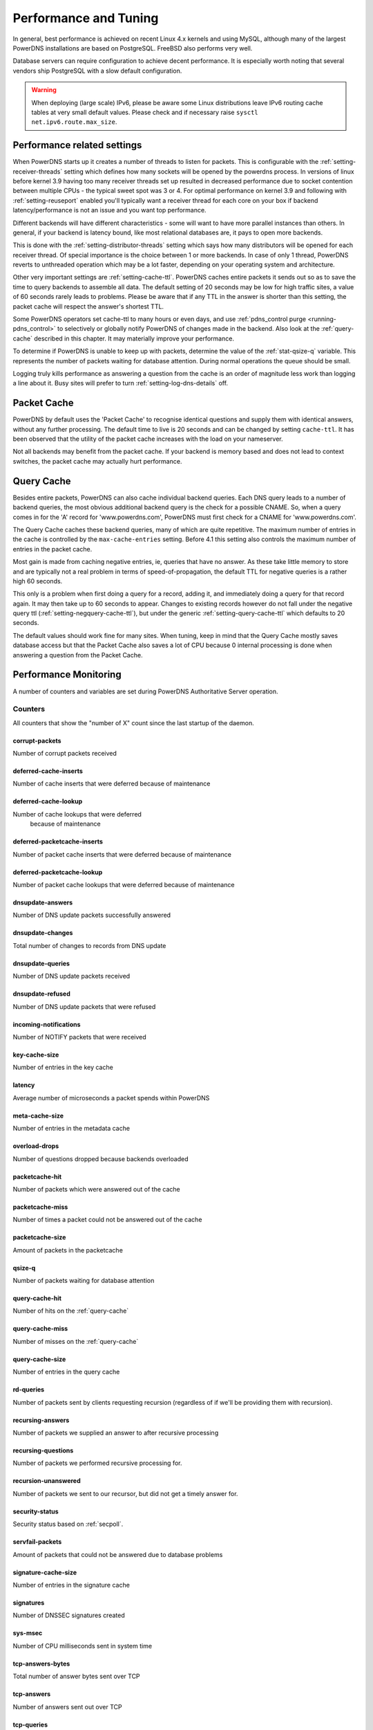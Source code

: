 Performance and Tuning
======================

In general, best performance is achieved on recent Linux 4.x kernels and
using MySQL, although many of the largest PowerDNS installations are
based on PostgreSQL. FreeBSD also performs very well.

Database servers can require configuration to achieve decent
performance. It is especially worth noting that several vendors ship
PostgreSQL with a slow default configuration.

.. warning::
  When deploying (large scale) IPv6, please be aware some
  Linux distributions leave IPv6 routing cache tables at very small
  default values. Please check and if necessary raise
  ``sysctl net.ipv6.route.max_size``.

Performance related settings
----------------------------

When PowerDNS starts up it creates a number of threads to listen for
packets. This is configurable with the
:ref:`setting-receiver-threads` setting which
defines how many sockets will be opened by the powerdns process. In
versions of linux before kernel 3.9 having too many receiver threads set
up resulted in decreased performance due to socket contention between
multiple CPUs - the typical sweet spot was 3 or 4. For optimal
performance on kernel 3.9 and following with
:ref:`setting-reuseport` enabled you'll typically want
a receiver thread for each core on your box if backend
latency/performance is not an issue and you want top performance.

Different backends will have different characteristics - some will want
to have more parallel instances than others. In general, if your backend
is latency bound, like most relational databases are, it pays to open
more backends.

This is done with the
:ref:`setting-distributor-threads` setting
which says how many distributors will be opened for each receiver
thread. Of special importance is the choice between 1 or more backends.
In case of only 1 thread, PowerDNS reverts to unthreaded operation which
may be a lot faster, depending on your operating system and
architecture.

Other very important settings are
:ref:`setting-cache-ttl`. PowerDNS caches entire
packets it sends out so as to save the time to query backends to
assemble all data. The default setting of 20 seconds may be low for high
traffic sites, a value of 60 seconds rarely leads to problems. Please be
aware that if any TTL in the answer is shorter than this setting, the
packet cache will respect the answer's shortest TTL.

Some PowerDNS operators set cache-ttl to many hours or even days, and
use :ref:`pdns_control purge <running-pdns_control>`  to
selectively or globally notify PowerDNS of changes made in the backend.
Also look at the :ref:`query-cache` described in this
chapter. It may materially improve your performance.

To determine if PowerDNS is unable to keep up with packets, determine
the value of the :ref:`stat-qsize-q` variable. This represents the number of
packets waiting for database attention. During normal operations the
queue should be small.

Logging truly kills performance as answering a question from the cache
is an order of magnitude less work than logging a line about it. Busy
sites will prefer to turn :ref:`setting-log-dns-details` off.

.. _packet-cache:

Packet Cache
------------

PowerDNS by default uses the 'Packet Cache' to recognise identical
questions and supply them with identical answers, without any further
processing. The default time to live is 20 seconds and can be changed by
setting ``cache-ttl``. It has been observed that the utility of the
packet cache increases with the load on your nameserver.

Not all backends may benefit from the packet cache. If your backend is
memory based and does not lead to context switches, the packet cache may
actually hurt performance.

.. versionchanged:: 4.1.0
  The maximum size of the packet cache is controlled by the
  :ref:`setting-max-packet-cache-entries` entries. Before that both the
  query cache and the packet cache used the :ref:`setting-max-cache-entries` setting.

.. _query-cache:

Query Cache
-----------

Besides entire packets, PowerDNS can also cache individual backend
queries. Each DNS query leads to a number of backend queries, the most
obvious additional backend query is the check for a possible CNAME. So,
when a query comes in for the 'A' record for 'www.powerdns.com',
PowerDNS must first check for a CNAME for 'www.powerdns.com'.

The Query Cache caches these backend queries, many of which are quite
repetitive. The maximum number of entries in the cache is controlled by
the ``max-cache-entries`` setting. Before 4.1 this setting also controls
the maximum number of entries in the packet cache.

Most gain is made from caching negative entries, ie, queries that have
no answer. As these take little memory to store and are typically not a
real problem in terms of speed-of-propagation, the default TTL for
negative queries is a rather high 60 seconds.

This only is a problem when first doing a query for a record, adding it,
and immediately doing a query for that record again. It may then take up
to 60 seconds to appear. Changes to existing records however do not fall
under the negative query ttl
(:ref:`setting-negquery-cache-ttl`), but under
the generic :ref:`setting-query-cache-ttl` which
defaults to 20 seconds.

The default values should work fine for many sites. When tuning, keep in
mind that the Query Cache mostly saves database access but that the
Packet Cache also saves a lot of CPU because 0 internal processing is
done when answering a question from the Packet Cache.

Performance Monitoring
----------------------

A number of counters and variables are set during PowerDNS Authoritative
Server operation.

.. _counters:

Counters
~~~~~~~~

All counters that show the "number of X" count since the last startup of the daemon.

.. _stat-corrupt-packets:

corrupt-packets
^^^^^^^^^^^^^^^
Number of corrupt packets received

.. _stat-deferred-cache-inserts:

deferred-cache-inserts
^^^^^^^^^^^^^^^^^^^^^^
Number of cache inserts that were deferred because of maintenance

.. _stat-deferred-cache-lookup:

deferred-cache-lookup
^^^^^^^^^^^^^^^^^^^^^
Number of cache lookups that were deferred
   because of maintenance

.. _stat-deferred-packetcache-inserts:

deferred-packetcache-inserts
^^^^^^^^^^^^^^^^^^^^^^^^^^^^
Number of packet cache inserts that were deferred because of maintenance

.. _stat-deferred-packetcache-lookup:

deferred-packetcache-lookup
^^^^^^^^^^^^^^^^^^^^^^^^^^^
Number of packet cache lookups that were deferred because of maintenance

.. _stat-dnsupdate-answers:

dnsupdate-answers
^^^^^^^^^^^^^^^^^
Number of DNS update packets successfully answered

.. _stat-dnsupdate-changes:

dnsupdate-changes
^^^^^^^^^^^^^^^^^
Total number of changes to records from DNS update

.. _stat-dnsupdate-queries:

dnsupdate-queries
^^^^^^^^^^^^^^^^^
Number of DNS update packets received

.. _stat-dnsupdate-refused:

dnsupdate-refused
^^^^^^^^^^^^^^^^^
Number of DNS update packets that were refused

.. _stat-incoming-notifications:

incoming-notifications
^^^^^^^^^^^^^^^^^^^^^^
Number of NOTIFY packets that were received

.. _stat-key-cache-size:

key-cache-size
^^^^^^^^^^^^^^
Number of entries in the key cache

.. _stat-latency:

latency
^^^^^^^
Average number of microseconds a packet spends within PowerDNS

.. _stat-meta-cache-size:

meta-cache-size
^^^^^^^^^^^^^^^
Number of entries in the metadata cache

.. _stat-overload-drops:

overload-drops
^^^^^^^^^^^^^^
Number of questions dropped because backends overloaded

.. _stat-packetcache-hit:

packetcache-hit
^^^^^^^^^^^^^^^
Number of packets which were answered out of the cache

.. _stat-packetcache-miss:

packetcache-miss
^^^^^^^^^^^^^^^^
Number of times a packet could not be answered out of the cache

.. _stat-packetcache-size:

packetcache-size
^^^^^^^^^^^^^^^^
Amount of packets in the packetcache

.. _stat-qsize-q:

qsize-q
^^^^^^^
Number of packets waiting for database attention

.. _stat-query-cache-hit:

query-cache-hit
^^^^^^^^^^^^^^^
Number of hits on the :ref:`query-cache`

.. _stat-query-cache-miss:

query-cache-miss
^^^^^^^^^^^^^^^^
Number of misses on the :ref:`query-cache`

.. _stat-query-cache-size:

query-cache-size
^^^^^^^^^^^^^^^^
Number of entries in the query cache

.. _stat-rd-queries:

rd-queries
^^^^^^^^^^
Number of packets sent by clients requesting recursion (regardless of if we'll be providing them with recursion).

.. _stat-recursing-answers:

recursing-answers
^^^^^^^^^^^^^^^^^
Number of packets we supplied an answer to after recursive processing

.. _stat-recursing-questions:

recursing-questions
^^^^^^^^^^^^^^^^^^^
Number of packets we performed recursive processing for.

.. _stat-recursion-unanswered:

recursion-unanswered
^^^^^^^^^^^^^^^^^^^^
Number of packets we sent to our recursor, but did not get a timely answer for.

.. _stat-security-status:

security-status
^^^^^^^^^^^^^^^
Security status based on :ref:`secpoll`.

.. _stat-servfail-packets:

servfail-packets
^^^^^^^^^^^^^^^^
Amount of packets that could not be answered due to database problems

.. _stat-signature-cache-size:

signature-cache-size
^^^^^^^^^^^^^^^^^^^^
Number of entries in the signature cache

.. _stat-signatures:

signatures
^^^^^^^^^^
Number of DNSSEC signatures created

.. _stat-sys-msec:

sys-msec
^^^^^^^^
Number of CPU milliseconds sent in system time

.. _stat-tcp-answers-bytes:

tcp-answers-bytes
^^^^^^^^^^^^^^^^^
Total number of answer bytes sent over TCP

.. _stat-tcp-answers:

tcp-answers
^^^^^^^^^^^
Number of answers sent out over TCP

.. _stat-tcp-queries:

tcp-queries
^^^^^^^^^^^
Number of questions received over TCP

.. _stat-tcp4-answers-bytes:

tcp4-answers-bytes
^^^^^^^^^^^^^^^^^^
Total number of answer bytes sent over TCPv4

.. _stat-tcp4-answers:

tcp4-answers
^^^^^^^^^^^^^^^^
Number of answers sent out over TCPv4

.. _stat-tcp4-queries:

tcp4-queries
^^^^^^^^^^^^
Number of questions received over TCPv4

.. _stat-tcp6-answers-bytes:

tcp6-answers-bytes
^^^^^^^^^^^^^^^^^^
Total number of answer bytes sent over TCPv6

.. _stat-tcp6-answers:

tcp6-answers
^^^^^^^^^^^^
Number of answers sent out over TCPv6

.. _stat-tcp6-queries:

tcp6-queries
^^^^^^^^^^^^
Number of questions received over TCPv6

.. _stat-timedout-packets:

timedout-packets
^^^^^^^^^^^^^^^^
Amount of packets that were dropped because they had to wait too long internally

.. _stat-udp-answers-bytes:

udp-answers-bytes
^^^^^^^^^^^^^^^^^
Total number of answer bytes sent over UDP

.. _stat-udp-answers:

udp-answers
^^^^^^^^^^^
Number of answers sent out over UDP

.. _stat-udp-do-queries:

udp-do-queries
^^^^^^^^^^^^^^
Number of queries received with the DO (DNSSEC OK) bit set

.. _stat-udp-in-errors:

udp-in-errors
^^^^^^^^^^^^^
Number of packets, received faster than the OS could process them

.. _stat-udp-noport-errors:

udp-noport-errors
^^^^^^^^^^^^^^^^^
Number of UDP packets where an ICMP response was received that the remote port was not listening

.. _stat-udp-queries:

udp-queries
^^^^^^^^^^^
Number of questions received over UDP

.. _stat-udp-recvbuf-errors:

udp-recvbuf-errors
^^^^^^^^^^^^^^^^^^
Number of errors caused in the UDP receive
   buffer

.. _stat-udp-sndbuf-errors:

udp-sndbuf-errors
^^^^^^^^^^^^^^^^^
Number of errors caused in the UDP send buffer

.. _stat-udp4-answers-bytes:

udp4-answers-bytes
^^^^^^^^^^^^^^^^^^
Total number of answer bytes sent over UDPv4

.. _stat-udp4-answers:

udp4-answers
^^^^^^^^^^^^
Number of answers sent out over UDPv4

.. _stat-udp4-queries:

udp4-queries
^^^^^^^^^^^^
Number of questions received over UDPv4

.. _stat-udp6-answers-bytes:

udp6-answers-bytes
^^^^^^^^^^^^^^^^^^
Total number of answer bytes sent over UDPv6

.. _stat-udp6-answers:

udp6-answers
^^^^^^^^^^^
Number of answers sent out over UDPv6

.. _stat-udp6-queries:

udp6-queries
^^^^^^^^^^^^
Number of questions received over UDPv6

.. _stat-uptime:

uptime
^^^^^^
Uptime in seconds of the daemon

.. _stat-user-msec:

user-msec
^^^^^^^^^
Number of milliseconds spend in CPU 'user' time

Ring buffers
~~~~~~~~~~~~

Besides counters, PowerDNS also maintains the ringbuffers. A ringbuffer
records events, each new event gets a place in the buffer until it is
full. When full, earlier entries get overwritten, hence the name 'ring'.

By counting the entries in the buffer, statistics can be generated.
These statistics can currently only be viewed using the webserver and
are in fact not even collected without the webserver running.

The following ringbuffers are available:

-  **logmessages**: All messages logged
-  **noerror-queries**: Queries for existing records but for a type we
   don't have. Queries for, say, the AAAA record of a domain, when only
   an A is available. Queries are listed in the following format:
   name/type. So an AAAA query for pdns.powerdns.com looks like
   pdns.powerdns.com/AAAA.
-  **nxdomain-queries**: Queries for non-existing records within
   existing domains. If PowerDNS knows it is authoritative over a
   domain, and it sees a question for a record in that domain that does
   not exist, it is able to send out an authoritative 'no such domain'
   message. Indicates that hosts are trying to connect to services
   really not in your zone.
-  **udp-queries**: All UDP queries seen.
-  **remotes**: Remote server IP addresses. Number of hosts querying
   PowerDNS. Be aware that UDP is anonymous - person A can send queries
   that appear to be coming from person B.
-  **remote-corrupts**: Remotes sending corrupt packets. Hosts sending
   PowerDNS broken packets, possibly meant to disrupt service. Be aware
   that UDP is anonymous - person A can send queries that appear to be
   coming from person B.
-  **remote-unauth**: Remotes querying domains for which we are not
   authoritative. It may happen that there are misconfigured hosts on
   the internet which are configured to think that a PowerDNS
   installation is in fact a resolving nameserver. These hosts will not
   get useful answers from PowerDNS. This buffer lists hosts sending
   queries for domains which PowerDNS does not know about.
-  **servfail-queries**: Queries that could not be answered due to
   backend errors. For one reason or another, a backend may be unable to
   extract answers for a certain domain from its storage. This may be
   due to a corrupt database or to inconsistent data. When this happens,
   PowerDNS sends out a 'servfail' packet indicating that it was unable
   to answer the question. This buffer shows which queries have been
   causing servfails.
-  **unauth-queries**: Queries for domains that we are not authoritative
   for. If a domain is delegated to a PowerDNS instance, but the backend
   is not made aware of this fact, questions come in for which no answer
   is available, nor is the authority. Use this ringbuffer to spot such
   queries.

.. _metricscarbon:

Sending metrics to Graphite/Metronome over Carbon
~~~~~~~~~~~~~~~~~~~~~~~~~~~~~~~~~~~~~~~~~~~~~~~~~
For carbon/graphite/metronome, we use the following namespace.
Everything starts with 'pdns.', which is then followed by the local hostname.
Thirdly, we add 'auth' to signify the daemon generating the metrics.
This is then rounded off with the actual name of the metric. As an example: 'pdns.ns1.auth.questions'.

Care has been taken to make the sending of statistics as unobtrusive as possible, the daemons will not be hindered by an unreachable carbon server, timeouts or connection refused situations.

To benefit from our carbon/graphite support, either install Graphite, or use our own lightweight statistics daemon, Metronome, currently available on `GitHub <https://github.com/ahupowerdns/metronome/>`_.

To enable sending metrics, set :ref:`setting-carbon-server`, possibly :ref:`setting-carbon-interval` and possibly :ref:`setting-carbon-ourname` in the configuration.

.. warning::

  If your hostname includes dots, they will be replaced by underscores so as not to confuse the namespace.

  If you include dots in :ref:`setting-carbon-ourname`, they will **not** be replaced by underscores.
  As PowerDNS assumes you know what you are doing if you override your hostname.
